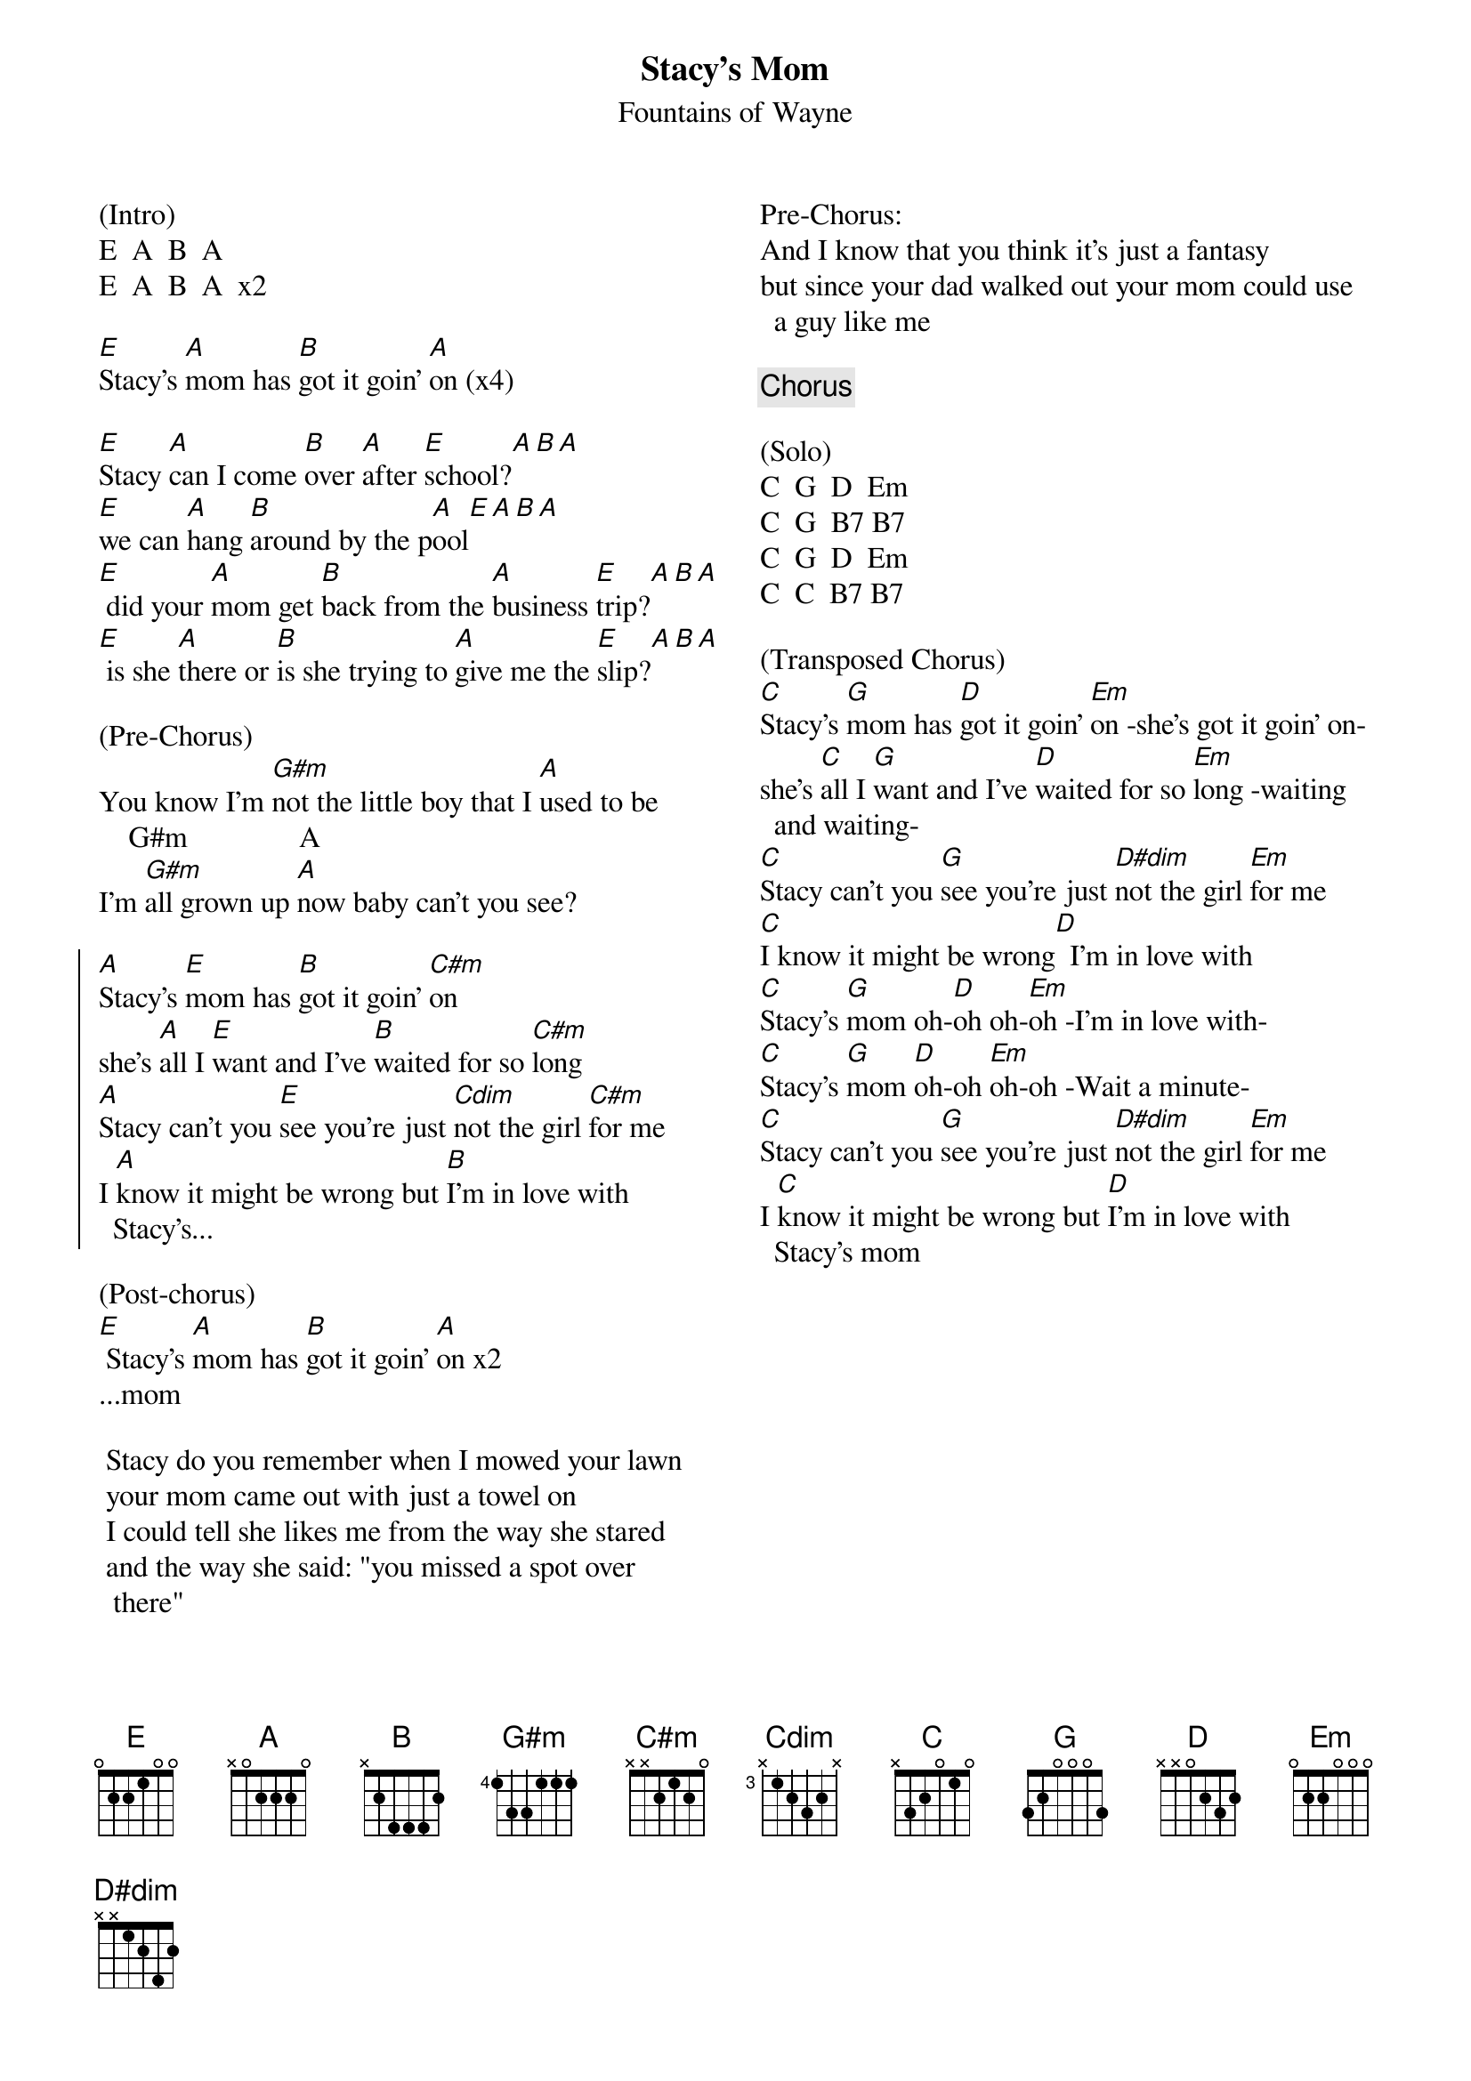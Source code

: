 {title: Stacy's Mom}
{subtitle: Fountains of Wayne}
{columns: 2}

(Intro)
E  A  B  A 
E  A  B  A  x2
 
[E]Stacy's [A]mom has [B]got it goin' [A]on (x4)

{sov}
[E]Stacy [A]can I come [B]over [A]after [E]school?[A][B][A]
[E]we can [A]hang [B]around by the p[A]ool[E][A][B][A]
[E] did your [A]mom get [B]back from the [A]business [E]trip?[A][B][A]
[E] is she [A]there or [B]is she trying to [A]give me the [E]slip?[A][B][A]
{eov}

(Pre-Chorus)
You know I'm [G#m]not the little boy that I [A]used to be
    G#m               A
I'm [G#m]all grown up [A]now baby can't you see?

{soc}
[A]Stacy's [E]mom has [B]got it goin' [C#m]on
she's [A]all I [E]want and I've [B]waited for so [C#m]long
[A]Stacy can't you [E]see you're just [Cdim]not the girl [C#m]for me
I [A]know it might be wrong but [B]I'm in love with Stacy's...
{eoc}

(Post-chorus)
[E] Stacy's [A]mom has [B]got it goin' [A]on x2
...mom
 
{sov}
 Stacy do you remember when I mowed your lawn
 your mom came out with just a towel on
 I could tell she likes me from the way she stared
 and the way she said: "you missed a spot over there"
{eov}

Pre-Chorus:
And I know that you think it's just a fantasy
but since your dad walked out your mom could use a guy like me

{chorus}
 
(Solo)
C  G  D  Em
C  G  B7 B7
C  G  D  Em
C  C  B7 B7
 
(Transposed Chorus)
[C]Stacy's [G]mom has [D]got it goin' [Em]on -she's got it goin' on-
she's [C]all I [G]want and I've [D]waited for so [Em]long -waiting and waiting-
[C]Stacy can't you [G]see you're just [D#dim]not the girl [Em]for me
[C]I know it might be wrong[D]  I'm in love with
[C]Stacy's [G]mom oh-[D]oh oh-[Em]oh -I'm in love with-
[C]Stacy's [G]mom [D]oh-oh [Em]oh-oh -Wait a minute-
[C]Stacy can't you [G]see you're just [D#dim]not the girl [Em]for me
I [C]know it might be wrong but [D]I'm in love with Stacy's mom
